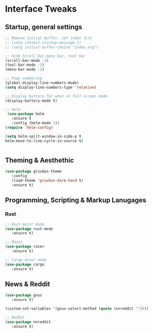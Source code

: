 #+STARTUP: overview 
* Interface Tweaks
** Startup, general settings
#+BEGIN_SRC emacs-lisp
;; Remove initial buffer, set index file
;; (setq inhibit-startup-message t)
;; (setq initial-buffer-choice "index.org")

;; Hide Scroll bar,menu bar, tool bar
(scroll-bar-mode -1)
(tool-bar-mode -1)
(menu-bar-mode -1)

;; Page numbering
(global-display-line-numbers-mode)
(setq display-line-numbers-type 'relative)

;; Display battery for when in full screen mode
(display-battery-mode t)

;; Helm
 (use-package helm 
   :ensure t
   :config (helm-mode 1))
(require 'helm-config)

(setq helm-split-window-in-side-p t
helm-move-to-line-cycle-in-source t)


#+END_SRC

#+RESULTS:
: t

** Theming & Aesthethic
#+BEGIN_SRC emacs-lisp
(use-package gruvbox-theme 
   :config
   (load-theme 'gruvbox-dark-hard t)
   :ensure t)
#+END_SRC

** Programming, Scripting & Markup Lanugages
*** Rust
#+BEGIN_SRC emacs-lisp
;; Rust major mode
(use-package rust-mode 
   :ensure t)
 
;; Racer 
(use-package racer 
   :ensure t)

;; Cargo minor mode
(use-package cargo 
   :ensure t)
#+END_SRC

** News & Reddit
#+BEGIN_SRC emacs-lisp
(use-package gnus 
   :ensure t)

(custom-set-variables '(gnus-select-method (quote (nnreddit ""))))

;; Reddit
(use-package nnreddit
   :ensure t)
#+END_SRC
#+RESULTS:
: t
